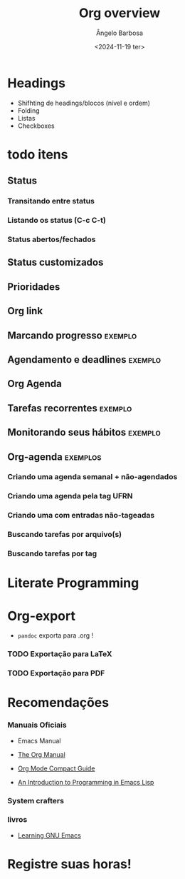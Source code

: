 
#+title: Org overview
#+author: Ângelo Barbosa
#+email: angeloraphael1@hotmail.com
#+date:<2024-11-19 ter>


* Headings

- Shifhting de headings/blocos (nível e ordem)
- Folding
- Listas
- Checkboxes


* todo itens

** Status

*** Transitando entre status
*** Listando os status (C-c C-t)
*** Status abertos/fechados




** Status customizados
** Prioridades
** Org link
** Marcando progresso :exemplo:
** Agendamento e deadlines :exemplo:
** Org Agenda
** Tarefas recorrentes :exemplo:
** Monitorando seus hábitos :exemplo:



** Org-agenda :exemplos:

*** Criando uma agenda semanal + não-agendados
*** Criando uma agenda pela tag UFRN
*** Criando uma com entradas não-tageadas
*** Buscando tarefas por arquivo(s)
*** Buscando tarefas por tag


* Literate Programming

* Org-export

- ~pandoc~ exporta para .org !

*** TODO Exportação para LaTeX
*** TODO Exportação para PDF



* Recomendações

*** Manuais Oficiais

- Emacs Manual

- [[https://orgmode.org/org.pdf][The Org Manual]]

- [[https://orgmode.org/orgguide.pdf][Org Mode Compact Guide]]

- [[https://www.gnu.org/software/emacs/manual/pdf/eintr.pdf][An Introduction to Programming in Emacs Lisp]]

*** System crafters

*** livros

- [[https://www.oreilly.com/library/view/learning-gnu-emacs/0596006489/][Learning GNU Emacs]]


* Registre suas horas!
